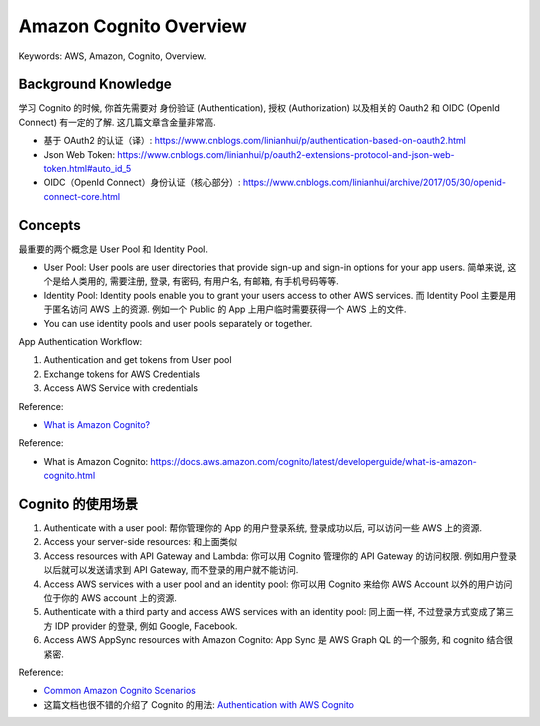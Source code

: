 .. _aws-cognito-overview:

Amazon Cognito Overview
==============================================================================
Keywords: AWS, Amazon, Cognito, Overview.


Background Knowledge
------------------------------------------------------------------------------
学习 Cognito 的时候, 你首先需要对 身份验证 (Authentication), 授权 (Authorization) 以及相关的 Oauth2 和 OIDC (OpenId Connect) 有一定的了解. 这几篇文章含金量非常高.

- 基于 OAuth2 的认证（译）: https://www.cnblogs.com/linianhui/p/authentication-based-on-oauth2.html
- Json Web Token: https://www.cnblogs.com/linianhui/p/oauth2-extensions-protocol-and-json-web-token.html#auto_id_5
- OIDC（OpenId Connect）身份认证（核心部分）: https://www.cnblogs.com/linianhui/archive/2017/05/30/openid-connect-core.html


Concepts
------------------------------------------------------------------------------
最重要的两个概念是 User Pool 和 Identity Pool.

- User Pool: User pools are user directories that provide sign-up and sign-in options for your app users. 简单来说, 这个是给人类用的, 需要注册, 登录, 有密码, 有用户名, 有邮箱, 有手机号码等等.
- Identity Pool: Identity pools enable you to grant your users access to other AWS services. 而 Identity Pool 主要是用于匿名访问 AWS 上的资源. 例如一个 Public 的 App 上用户临时需要获得一个 AWS 上的文件.
- You can use identity pools and user pools separately or together.

App Authentication Workflow:

1. Authentication and get tokens from User pool
2. Exchange tokens for AWS Credentials
3. Access AWS Service with credentials

Reference:

- `What is Amazon Cognito? <https://docs.aws.amazon.com/cognito/latest/developerguide/what-is-amazon-cognito.html>`_

Reference:

- What is Amazon Cognito: https://docs.aws.amazon.com/cognito/latest/developerguide/what-is-amazon-cognito.html


Cognito 的使用场景
------------------------------------------------------------------------------
1. Authenticate with a user pool: 帮你管理你的 App 的用户登录系统, 登录成功以后, 可以访问一些 AWS 上的资源.
2. Access your server-side resources: 和上面类似
3. Access resources with API Gateway and Lambda: 你可以用 Cognito 管理你的 API Gateway 的访问权限. 例如用户登录以后就可以发送请求到 API Gateway, 而不登录的用户就不能访问.
4. Access AWS services with a user pool and an identity pool: 你可以用 Cognito 来给你 AWS Account 以外的用户访问位于你的 AWS account 上的资源.
5. Authenticate with a third party and access AWS services with an identity pool: 同上面一样, 不过登录方式变成了第三方 IDP provider 的登录, 例如 Google, Facebook.
6. Access AWS AppSync resources with Amazon Cognito: App Sync 是 AWS Graph QL 的一个服务, 和 cognito 结合很紧密.

Reference:

- `Common Amazon Cognito Scenarios <https://docs.aws.amazon.com/cognito/latest/developerguide/cognito-scenarios.html>`_
- 这篇文档也很不错的介绍了 Cognito 的用法: `Authentication with AWS Cognito <https://www.integralist.co.uk/posts/cognito/#client-sdk>`_
